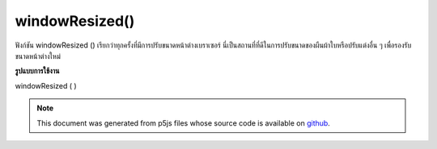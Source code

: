.. raw:: html

	<script src="https://sketch.netpie.io/widget/p5-widget.js"></script>

windowResized()
===============

ฟังก์ชัน windowResized () เรียกว่าทุกครั้งที่มีการปรับขนาดหน้าต่างเบราเซอร์ นี่เป็นสถานที่ที่ดีในการปรับขนาดของผืนผ้าใบหรือปรับแต่งอื่น ๆ เพื่อรองรับขนาดหน้าต่างใหม่

.. The windowResized() function is called once every time the browser window
.. is resized. This is a good place to resize the canvas or do any other
.. adjustments to accommodate the new window size.
**รูปแบบการใช้งาน**

windowResized ( )

.. raw:: html

	<script type="text/p5" data-autoplay data-hide-sourcecode>
	function setup() {
	  createCanvas(windowWidth, windowHeight);
	}
	
	function draw() {
	 background(0, 100, 200);
	}
	
	function windowResized() {
	  resizeCanvas(windowWidth, windowHeight);
	}

	</script>

	<br><br>

.. note:: This document was generated from p5js files whose source code is available on `github <https://github.com/processing/p5.js>`_.
